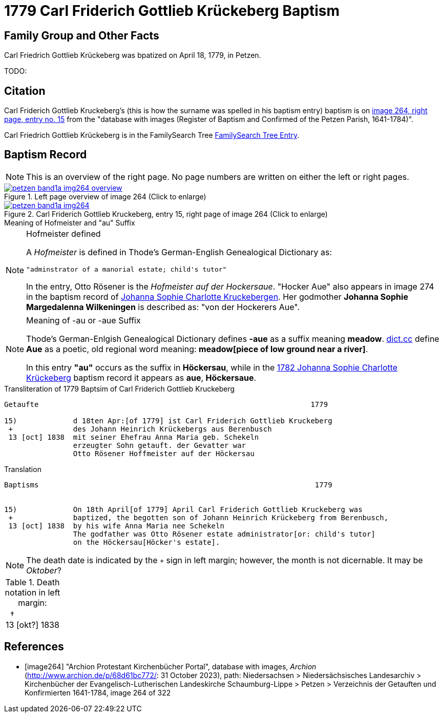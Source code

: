 = 1779 Carl Friderich Gottlieb Krückeberg Baptism
:page-role: doc-width

== Family Group and Other Facts

Carl Friedrich Gottlieb Krückeberg was bpatized on April 18, 1779, in Petzen.

TODO:

== Citation

Carl Friderich Gottlieb Kruckeberg's (this is how the surname was spelled in
his baptism entry) baptism is on <<image264, image 264, right page, entry no.
15>> from the  "database with images (Register of Baptism and Confirmed of the
Petzen Parish, 1641-1784)".

Carl Friedrich Gottlieb Krückeberg is in the FamilySearch Tree
link:https://www.familysearch.org/tree/person/details/G7Y7-J8G[FamilySearch
Tree Entry].

== Baptism Record
 
[NOTE]
This is an overview of the right page. No page numbers are written on either the left or right pages.

image::petzen-band1a-img264-overview.jpg[align=left,title='Left page overview of image 264 (Click to enlarge)',link=self]

image::petzen-band1a-img264.jpg[align=left,title='Carl Friderich Gottlieb Kruckeberg, entry 15, right page of image 264 (Click to enlarge)',link=self]

.Meaning of Hofmeister and "au" Suffix
****
[NOTE]
.Hofmeister defined
====
A _Hofmeister_ is defined in Thode's German-English Genealogical Dictionary as:

 "adminstrator of a manorial estate; child's tutor"

In the entry, Otto Rösener is the _Hofmeister auf der Hockersaue_. "Hocker Aue"
also appears in image 274 in the baptism record of
xref:petzen-band1a-image279.adoc#johanna-sophie-charlotte-krückeberg-baptims-1782[Johanna
Sophie Charlotte Kruckebergen].  Her godmother **Johanna Sophie Margedalenna
Wilkeningen** is described as: "von der Hockerers Aue".
====

[NOTE]
.Meaning of -au  or -aue Suffix
====
Thode's German-Enlgish Genealogical Dictionary defines **-aue** as a suffix
meaning **meadow**. link:https://www.dict.cc/?s=Aue[dict.cc] define **Aue** as
a poetic, old regional word meaning: **meadow[piece of low ground near a
river]**.

In this entry **"au"** occurs as the suffix in **Höckersau**, while in the
xref:petzen-band1a-image279.adoc[1782 Johanna Sophie Charlotte Krückeberg]
baptism record it appears as **aue**, **Höckersaue**.
====
****

.Transliteration of 1779 Baptsim of Carl Friderich Gottlieb Kruckeberg
....
Getaufte                                                               1779

15)             d 18ten Apr:[of 1779] ist Carl Friderich Gottlieb Kruckeberg
 +              des Johann Heinrich Krückebergs aus Berenbusch
 13 [oct] 1838  mit seiner Ehefrau Anna Maria geb. Schekeln
                erzeugter Sohn getauft. der Gevatter war
                Otto Rösener Hoffmeister auf der Höckersau 
....

.Translation
....
Baptisms                                                                1779 


15)             On 18th April[of 1779] April Carl Friderich Gottlieb Kruckeberg was
 +              baptized, the begotten son of Johann Heinrich Krückeberg from Berenbusch,
 13 [oct] 1838  by his wife Anna Maria nee Schekeln
                The godfather was Otto Rösener estate administrator[or: child's tutor]
                on the Höckersau[Höcker's estate].
....


NOTE: The death date is indicated by the `+` sign in left margin; however, the month is not dicernable.
It may be _Oktober_?

.Death notation in left margin:
[cols="",frame="none", grid="none", options="noheader"]
|===
a|&nbsp;&nbsp;&#8224; +
13 &#91;okt?&#93; 1838
|===

[bibliography]
== References

* [[[image264]]] "Archion Protestant Kirchenbücher Portal", database with
images, _Archion_ (http://www.archion.de/p/68d61bc772/: 31 October 2023),
path: Niedersachsen > Niedersächsisches Landesarchiv > Kirchenbücher der
Evangelisch-Lutherischen Landeskirche Schaumburg-Lippe > Petzen > Verzeichnis
der Getauften und Konfirmierten 1641-1784, image 264 of 322
